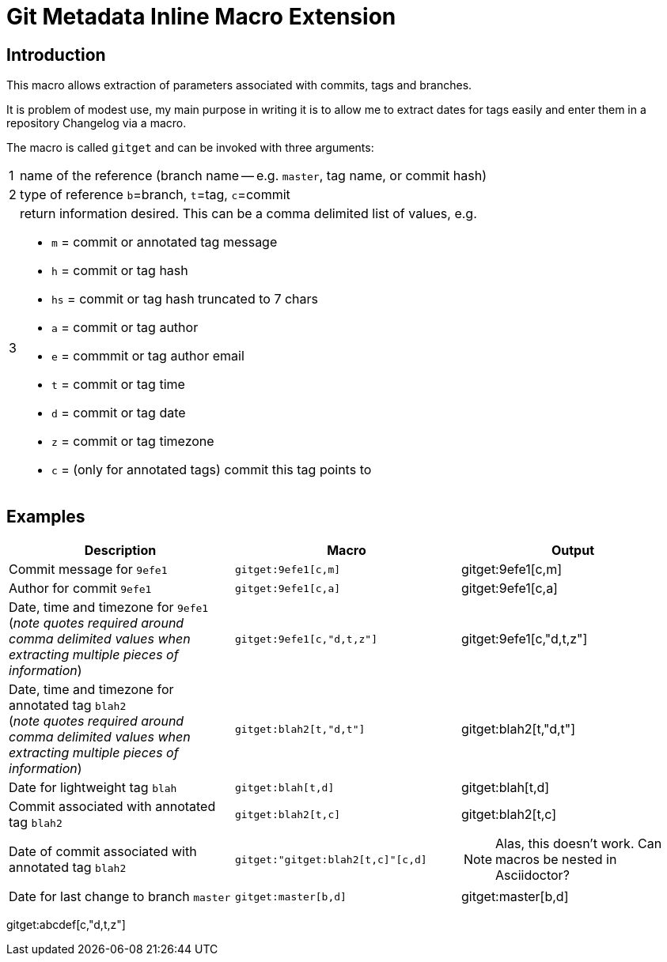 = Git Metadata Inline Macro Extension

== Introduction

This macro allows extraction of parameters associated with commits, tags and branches.

It is problem of modest use, my main purpose in writing it is to allow me to extract dates for tags easily and enter them in a repository Changelog via a macro.

The macro is called `gitget` and can be invoked with three arguments:

[horizontal]
1:: name of the reference (branch name -- e.g. `master`, tag name, or commit hash)
2:: type of reference `b`=branch, `t`=tag, `c`=commit
3:: return information desired. This can be a comma delimited list of values, e.g.
+
* `m` = commit or annotated tag message
* `h` = commit or tag hash
* `hs` = commit or tag hash truncated to 7 chars
* `a` = commit or tag author
* `e` = commmit or tag author email
* `t` = commit or tag time
* `d` = commit or tag date
* `z` = commit or tag timezone
* `c` = (only for annotated tags) commit this tag points to

== Examples

[cols="1*,1*m,1*",options="header"]
|===
|Description
|Macro
|Output

|Commit message for `9efe1`
|+gitget:9efe1[c,m]+
|gitget:9efe1[c,m]

|Author for commit `9efe1`
|+gitget:9efe1[c,a]+
|gitget:9efe1[c,a]

|Date, time and timezone for `9efe1` +
(_note quotes required around comma delimited values when extracting multiple pieces of information_)
|+gitget:9efe1[c,"d,t,z"]+
|gitget:9efe1[c,"d,t,z"]

|Date, time and timezone for annotated tag `blah2` +
(_note quotes required around comma delimited values when extracting multiple pieces of information_)
|+gitget:blah2[t,"d,t"]+
|gitget:blah2[t,"d,t"]

|Date for lightweight tag `blah`
|+gitget:blah[t,d]+
|gitget:blah[t,d]

|Commit associated with annotated tag `blah2`
|+gitget:blah2[t,c]+
|gitget:blah2[t,c]

|Date of commit associated with annotated tag `blah2` +
|+gitget:"gitget:blah2[t,c]"[c,d]+
a|NOTE: Alas, this doesn't work. Can macros be nested in Asciidoctor?

|Date for last change to branch `master`
|+gitget:master[b,d]+
|gitget:master[b,d]

|===


gitget:abcdef[c,"d,t,z"]
